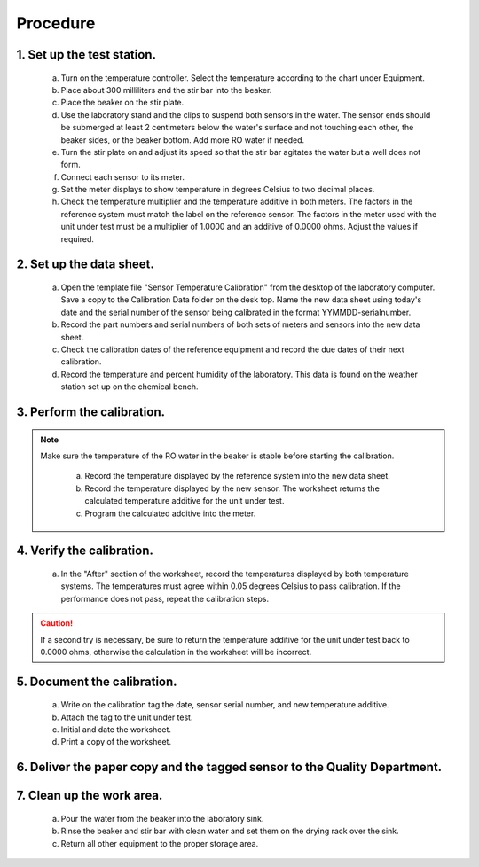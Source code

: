 =====================================
Procedure
=====================================

********************************
    1. Set up the test station.
********************************

        a) Turn on the temperature controller.  Select the temperature according to the chart under Equipment.
             
        #) Place about 300 milliliters and the stir bar into the beaker.

        #) Place the beaker on the stir plate.

        #) Use the laboratory stand and the clips to suspend both sensors in the water.  The sensor ends should be submerged at least 2 centimeters below the water's surface and not touching each other, the beaker sides, or the beaker bottom.  Add more RO water if needed.

        #) Turn the stir plate on and adjust its speed so that the stir bar agitates the water but a well does not form.

        #) Connect each sensor to its meter.

        #) Set the meter displays to show temperature in degrees Celsius to two decimal places.  

        #) Check the temperature multiplier and the temperature additive in both meters.  The factors in the reference system must match the label on the reference sensor.  The factors in the meter used with the unit under test must be a multiplier of 1.0000 and an additive of 0.0000 ohms.  Adjust the values if required.


**************************
2. Set up the data sheet.
**************************

        a) Open the template file "Sensor Temperature Calibration" from the desktop of the laboratory computer.  Save a copy to the Calibration Data folder on the desk top.  Name the new data sheet using today's date and the serial number of the sensor being calibrated in the format YYMMDD-serialnumber.

        #) Record the part numbers and serial numbers of both sets of meters and sensors into the new data sheet.

        #) Check the calibration dates of the reference equipment and record the due dates of their next calibration.

        #) Record the temperature and percent humidity of the laboratory.  This data is found on the weather station set up on the chemical bench.

****************************
3. Perform the calibration.
****************************
.. note::
    Make sure the temperature of the RO water in the beaker is stable before starting the calibration.


        a) Record the temperature displayed by the reference system into the new data sheet.

        #) Record the temperature displayed by the new sensor.  The worksheet returns the calculated temperature additive for the unit under test.

        #) Program the calculated additive into the meter.  

        
**************************
4. Verify the calibration.
**************************

        a) In the "After" section of the worksheet, record the temperatures displayed by both temperature systems.  The temperatures must agree within 0.05 degrees Celsius to pass calibration.  If the performance does not pass, repeat the calibration steps.
        
.. caution::
    If a second try is necessary, be sure to return the temperature additive for the unit under test back to 0.0000 ohms, otherwise the calculation in the worksheet will be incorrect.
    
*****************************
5. Document the calibration.
*****************************

        a) Write on the calibration tag the date, sensor serial number, and new temperature additive.

        #) Attach the tag to the unit under test.

        #) Initial and date the worksheet.

        #) Print a copy of the worksheet.

*****************************************************************************
6.  Deliver the paper copy and the tagged sensor to the Quality Department.
*****************************************************************************

***************************
7.  Clean up the work area.
***************************

        a) Pour the water from the beaker into the laboratory sink.

        #) Rinse the beaker and stir bar with clean water and set them on the drying rack over the sink.

        #) Return all other equipment to the proper storage area.


